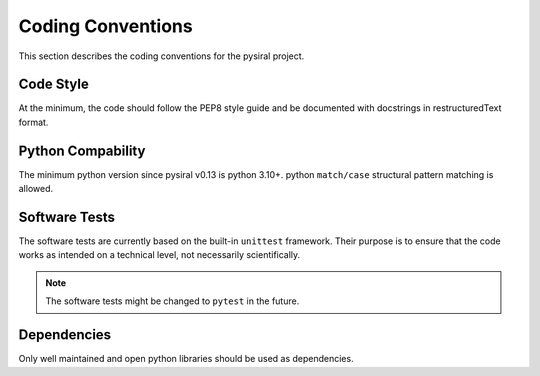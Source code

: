Coding Conventions
==================

This section describes the coding conventions for the pysiral project.

Code Style
----------

At the minimum, the code should follow the PEP8 style guide and
be documented with docstrings in restructuredText format. 

Python Compability
------------------

The minimum python version since pysiral v0.13 is python 3.10+. 
python ``match/case`` structural pattern matching is allowed.


Software Tests
--------------

The software tests are currently based on the built-in ``unittest`` 
framework. Their purpose is to ensure that the code works as intended
on a technical level, not necessarily scientifically.

.. note ::
    The software tests might be changed to ``pytest`` in the future.


Dependencies
------------

Only well maintained and open python libraries should be used as dependencies.



